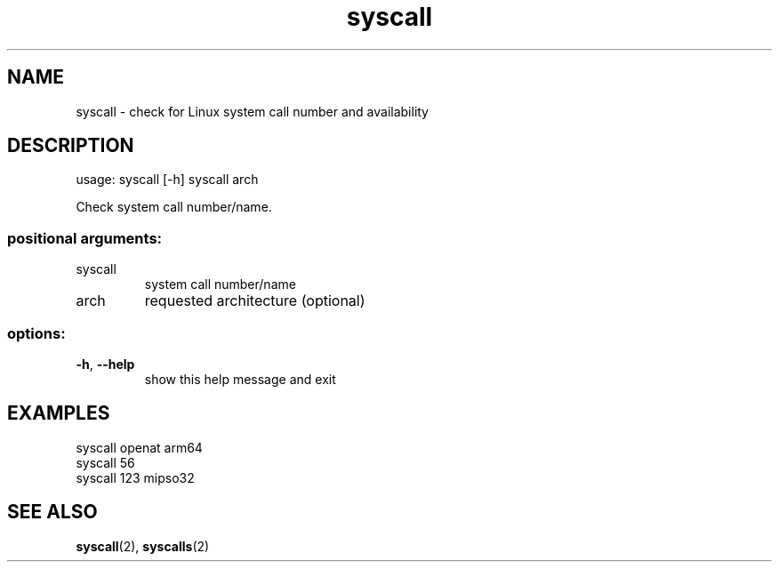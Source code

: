 .TH syscall "1" "September 2021" "Python system-calls" "User Commands"
.SH NAME
syscall - check for Linux system call number and availability
.SH DESCRIPTION
usage: syscall [\-h] syscall arch
.PP
Check system call number/name.
.SS "positional arguments:"
.TP
syscall
system call number/name
.TP
arch
requested architecture (optional)
.SS "options:"
.TP
\fB\-h\fR, \fB\-\-help\fR
show this help message and exit
.SH EXAMPLES
.EX
syscall openat arm64
.EX
syscall 56
.EX
syscall 123 mipso32
.SH "SEE ALSO"
.BR syscall (2),
.BR syscalls (2)
